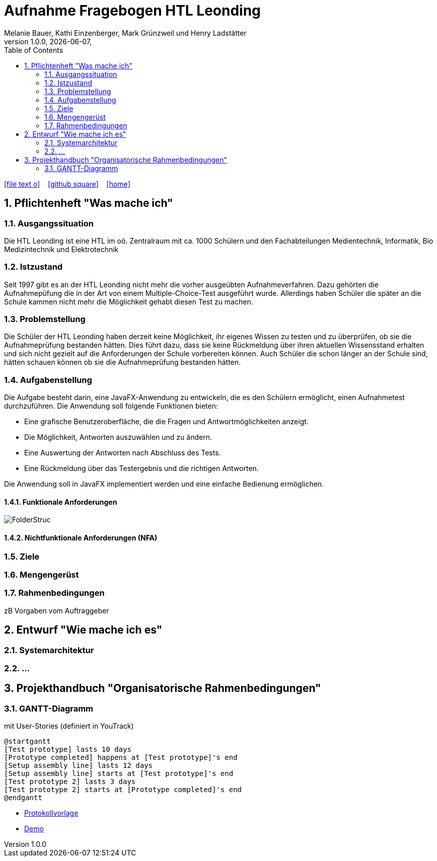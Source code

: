 = Aufnahme Fragebogen HTL Leonding 
Melanie Bauer, Kathi Einzenberger, Mark Grünzweil und Henry Ladstätter 
1.0.0, {docdate},
ifndef::imagesdir[:imagesdir: images]
//:toc-placement!:  // prevents the generation of the doc at this position, so it can be printed afterwards
:sourcedir: ../src/main/java
:icons: font
:sectnums:    // Nummerierung der Überschriften / section numbering
:toc: left

//Need this blank line after ifdef, don't know why...
ifdef::backend-html5[]

// https://fontawesome.com/v4.7.0/icons/
icon:file-text-o[link=https://raw.githubusercontent.com/htl-leonding-college/asciidoctor-docker-template/master/asciidocs/{docname}.adoc] ‏ ‏ ‎
icon:github-square[link=https://github.com/htl-leonding-college/asciidoctor-docker-template] ‏ ‏ ‎
icon:home[link=https://htl-leonding.github.io/]
endif::backend-html5[]

// print the toc here (not at the default position)
//toc::[]

== Pflichtenheft "Was mache ich"


=== Ausgangssituation

Die HTL Leonding ist eine HTL im oö. Zentralraum mit ca. 1000 Schülern und den Fachabteilungen Medientechnik, Informatik, Bio Medizintechnik und Elektrotechnik

=== Istzustand

Seit 1997 gibt es an der HTL Leonding nicht mehr die vorher ausgeübten Aufnahmeverfahren. Dazu gehörten die Aufnahmepüfung die in der Art von einem  Multiple-Choice-Test ausgeführt wurde. Allerdings haben Schüler die später an die Schule kammen nicht mehr die Möglichkeit gehabt diesen Test zu machen.

=== Problemstellung
Die Schüler der HTL Leonding haben derzeit keine Möglichkeit, ihr eigenes Wissen zu testen und zu überprüfen, ob sie die Aufnahmeprüfung bestanden hätten. Dies führt dazu, dass sie keine Rückmeldung über ihren aktuellen Wissensstand erhalten und sich nicht gezielt auf die Anforderungen der Schule vorbereiten können. Auch Schüler die schon länger an der Schule sind, hätten schauen können ob sie die Aufnahmeprüfung bestanden hätten.

=== Aufgabenstellung
Die Aufgabe besteht darin, eine JavaFX-Anwendung zu entwickeln, die es den Schülern ermöglicht, einen Aufnahmetest durchzuführen. Die Anwendung soll folgende Funktionen bieten:

* Eine grafische Benutzeroberfläche, die die Fragen und Antwortmöglichkeiten anzeigt.
* Die Möglichkeit, Antworten auszuwählen und zu ändern.
* Eine Auswertung der Antworten nach Abschluss des Tests.
* Eine Rückmeldung über das Testergebnis und die richtigen Antworten.

Die Anwendung soll in JavaFX implementiert werden und eine einfache Bedienung ermöglichen. 


==== Funktionale Anforderungen

image::../Images/FolderStruc.png[]

==== Nichtfunktionale Anforderungen (NFA)
=== Ziele
=== Mengengerüst
=== Rahmenbedingungen
zB Vorgaben vom Auftraggeber

== Entwurf "Wie mache ich es"
=== Systemarchitektur
=== ...

== Projekthandbuch "Organisatorische Rahmenbedingungen"



=== GANTT-Diagramm

mit User-Stories (definiert in YouTrack)

[plantuml,gantt-protoype,png]
----
@startgantt
[Test prototype] lasts 10 days
[Prototype completed] happens at [Test prototype]'s end
[Setup assembly line] lasts 12 days
[Setup assembly line] starts at [Test prototype]'s end
[Test prototype 2] lasts 3 days
[Test prototype 2] starts at [Prototype completed]'s end
@endgantt
----



* link:minutes-of-meeting.html[Protokollvorlage]
* link:demo.html[Demo]

